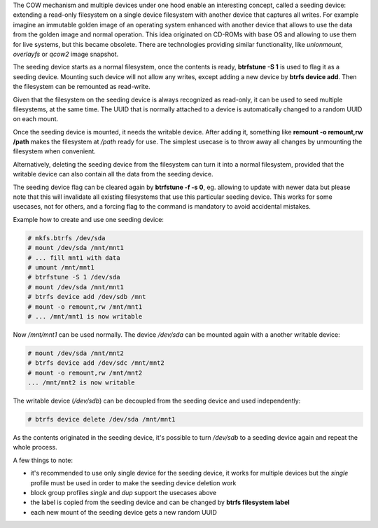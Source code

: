 The COW mechanism and multiple devices under one hood enable an interesting
concept, called a seeding device: extending a read-only filesystem on a single
device filesystem with another device that captures all writes. For example
imagine an immutable golden image of an operating system enhanced with another
device that allows to use the data from the golden image and normal operation.
This idea originated on CD-ROMs with base OS and allowing to use them for live
systems, but this became obsolete. There are technologies providing similar
functionality, like *unionmount*, *overlayfs* or *qcow2* image snapshot.

The seeding device starts as a normal filesystem, once the contents is ready,
**btrfstune -S 1** is used to flag it as a seeding device. Mounting such device
will not allow any writes, except adding a new device by **btrfs device add**.
Then the filesystem can be remounted as read-write.

Given that the filesystem on the seeding device is always recognized as
read-only, it can be used to seed multiple filesystems, at the same time. The
UUID that is normally attached to a device is automatically changed to a random
UUID on each mount.

Once the seeding device is mounted, it needs the writable device. After adding
it, something like **remount -o remount,rw /path** makes the filesystem at
*/path* ready for use. The simplest usecase is to throw away all changes by
unmounting the filesystem when convenient.

Alternatively, deleting the seeding device from the filesystem can turn it into
a normal filesystem, provided that the writable device can also contain all the
data from the seeding device.

The seeding device flag can be cleared again by **btrfstune -f -s 0**, eg.
allowing to update with newer data but please note that this will invalidate
all existing filesystems that use this particular seeding device. This works
for some usecases, not for others, and a forcing flag to the command is
mandatory to avoid accidental mistakes.

Example how to create and use one seeding device:

.. code-block:: bash

        # mkfs.btrfs /dev/sda
        # mount /dev/sda /mnt/mnt1
        # ... fill mnt1 with data
        # umount /mnt/mnt1
        # btrfstune -S 1 /dev/sda
        # mount /dev/sda /mnt/mnt1
        # btrfs device add /dev/sdb /mnt
        # mount -o remount,rw /mnt/mnt1
        # ... /mnt/mnt1 is now writable

Now */mnt/mnt1* can be used normally. The device */dev/sda* can be mounted
again with a another writable device:

.. code-block:: bash

        # mount /dev/sda /mnt/mnt2
        # btrfs device add /dev/sdc /mnt/mnt2
        # mount -o remount,rw /mnt/mnt2
        ... /mnt/mnt2 is now writable

The writable device (*/dev/sdb*) can be decoupled from the seeding device and
used independently:

.. code-block:: bash

        # btrfs device delete /dev/sda /mnt/mnt1

As the contents originated in the seeding device, it's possible to turn
*/dev/sdb* to a seeding device again and repeat the whole process.

A few things to note:

* it's recommended to use only single device for the seeding device, it works
  for multiple devices but the *single* profile must be used in order to make
  the seeding device deletion work
* block group profiles *single* and *dup* support the usecases above
* the label is copied from the seeding device and can be changed by **btrfs filesystem label**
* each new mount of the seeding device gets a new random UUID


